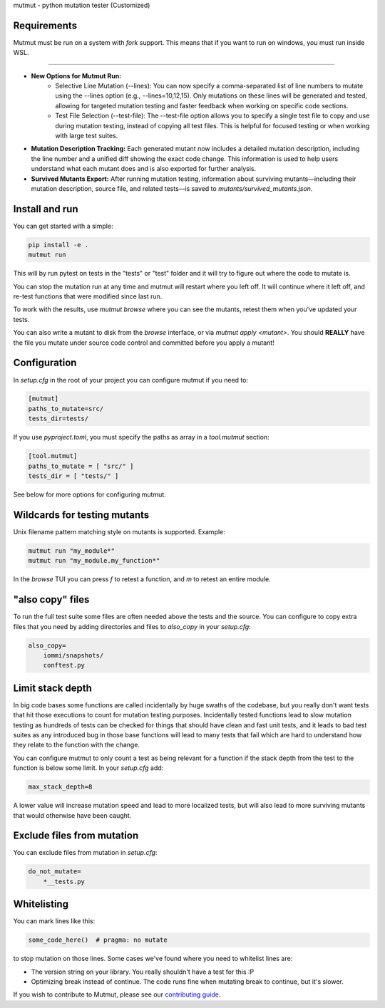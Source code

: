 mutmut - python mutation tester (Customized)

Requirements
------------

Mutmut must be run on a system with `fork` support. This means that if you want
to run on windows, you must run inside WSL.

------------

- **New Options for Mutmut Run:**  
    - Selective Line Mutation (--lines): You can now specify a comma-separated list of line numbers to mutate using the --lines option (e.g., --lines=10,12,15). Only mutations on these lines will be generated and tested, allowing for targeted mutation testing and faster feedback when working on specific code sections.
    - Test File Selection (--test-file): The --test-file option allows you to specify a single test file to copy and use during mutation testing, instead of copying all test files. This is helpful for focused testing or when working with large test suites.

- **Mutation Description Tracking:**  
  Each generated mutant now includes a detailed mutation description, including the line number and a unified diff showing the exact code change. This information is used to help users understand what each mutant does and is also exported for further analysis.

- **Survived Mutants Export:**  
  After running mutation testing, information about surviving mutants—including their mutation description, source file, and related tests—is saved to `mutants/survived_mutants.json`.


Install and run
---------------

You can get started with a simple:

.. code-block:: console

    pip install -e .
    mutmut run

This will by run pytest on tests in the "tests" or "test" folder and
it will try to figure out where the code to mutate is.


You can stop the mutation run at any time and mutmut will restart where you
left off. It will continue where it left off, and re-test functions that were
modified since last run.

To work with the results, use `mutmut browse` where you can see the mutants,
retest them when you've updated your tests.

You can also write a mutant to disk from the `browse` interface, or via
`mutmut apply <mutant>`. You should **REALLY** have the file you mutate under
source code control and committed before you apply a mutant!

Configuration
-------------

In `setup.cfg` in the root of your project you can configure mutmut if you need to:

.. code-block:: ini

    [mutmut]
    paths_to_mutate=src/
    tests_dir=tests/

If you use `pyproject.toml`, you must specify the paths as array in a `tool.mutmut` section:

.. code-block:: toml

    [tool.mutmut]
    paths_to_mutate = [ "src/" ]
    tests_dir = [ "tests/" ]

See below for more options for configuring mutmut.


Wildcards for testing mutants
-----------------------------

Unix filename pattern matching style on mutants is supported. Example:

.. code-block:: console

    mutmut run "my_module*"
    mutmut run "my_module.my_function*"

In the `browse` TUI you can press `f` to retest a function, and `m` to retest
an entire module.


"also copy" files
-----------------

To run the full test suite some files are often needed above the tests and the
source. You can configure to copy extra files that you need by adding
directories and files to `also_copy` in your `setup.cfg`:

.. code-block:: ini

    also_copy=
        iommi/snapshots/
        conftest.py


Limit stack depth
-----------------

In big code bases some functions are called incidentally by huge swaths of the
codebase, but you really don't want tests that hit those executions to count
for mutation testing purposes. Incidentally tested functions lead to slow
mutation testing as hundreds of tests can be checked for things that should
have clean and fast unit tests, and it leads to bad test suites as any
introduced bug in those base functions will lead to many tests that fail which
are hard to understand how they relate to the function with the change.

You can configure mutmut to only count a test as being relevant for a function
if the stack depth from the test to the function is below some limit. In your
`setup.cfg` add:

.. code-block:: ini

    max_stack_depth=8

A lower value will increase mutation speed and lead to more localized tests,
but will also lead to more surviving mutants that would otherwise have been
caught.


Exclude files from mutation
---------------------------

You can exclude files from mutation in `setup.cfg`:

.. code-block::

    do_not_mutate=
        *__tests.py


Whitelisting
------------

You can mark lines like this:

.. code-block:: python

    some_code_here()  # pragma: no mutate

to stop mutation on those lines. Some cases we've found where you need to
whitelist lines are:

- The version string on your library. You really shouldn't have a test for this :P
- Optimizing break instead of continue. The code runs fine when mutating break
  to continue, but it's slower.

If you wish to contribute to Mutmut, please see our `contributing guide <CONTRIBUTING.rst>`_.
